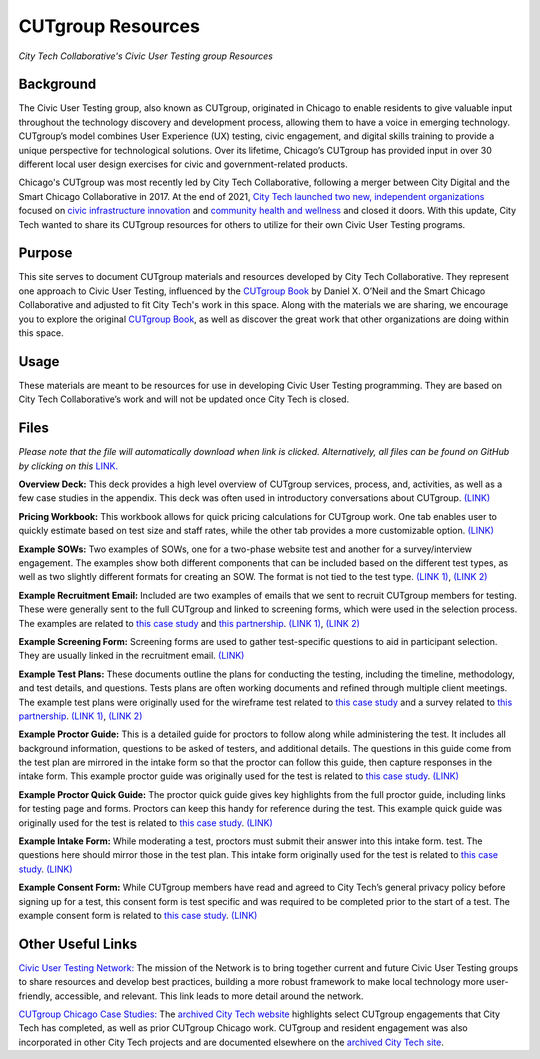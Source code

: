 CUTgroup Resources
=======================================
*City Tech Collaborative's Civic User Testing group Resources*


Background
--------
The Civic User Testing group, also known as CUTgroup, originated in Chicago to enable residents to give valuable input throughout the technology discovery and development process, allowing them to have a voice in emerging technology. CUTgroup’s model combines User Experience (UX) testing, civic engagement, and digital skills training to provide a unique perspective for technological solutions. Over its lifetime, Chicago’s CUTgroup has provided input in over 30 different local user design exercises for civic and government-related products.

Chicago's CUTgroup was most recently led by City Tech Collaborative, following a merger between City Digital and the Smart Chicago Collaborative in 2017. At the end of 2021, `City Tech launched two new, independent organizations <https://www.citytech.org/city-tech-launches-two-new-organizations-and-open-source-toolkit>`_ focused on `civic infrastructure innovation <https://www.infrastructureforward.org/>`_ and `community health and wellness <https://www.sustainwellinnovation.org/>`_ and closed it doors. With this update, City Tech wanted to share its CUTgroup resources for others to utilize for their own Civic User Testing programs. 


Purpose
--------
This site serves to document CUTgroup materials and resources developed by City Tech Collaborative. They represent one approach to Civic User Testing, influenced by the `CUTgroup Book <https://www.cutgroupbook.com/>`_ by Daniel X. O’Neil and the Smart Chicago Collaborative and adjusted to fit City Tech's work in this space. Along with the materials we are sharing, we encourage you to explore the original `CUTgroup Book <https://www.cutgroupbook.com/>`_, as well as discover the great work that other organizations are doing within this space.


Usage
--------
These materials are meant to be resources for use in developing Civic User Testing programming. They are based on City Tech Collaborative’s work and will not be updated once City Tech is closed. 


Files
--------
*Please note that the file will automatically download when link is clicked. Alternatively, all files can be found on GitHub by clicking on this* `LINK. <https://github.com/ajarareem/CUTgroup-CityTechResources/tree/main/docs/Files>`_

**Overview Deck:** This deck provides a high level overview of CUTgroup services, process, and, activities, as well as a few case studies in the appendix. This deck was often used in introductory conversations about CUTgroup. `(LINK) <https://github.com/ajarareem/CUTgroup-CityTechResources/raw/bf76eeba55f7b53cffe0136b483af9598c133e16/docs/Files/01_CUTgroupOverview_CityTech.pptx>`_ 

**Pricing Workbook:** This workbook allows for quick pricing calculations for CUTgroup work. One tab enables user to quickly estimate based on test size and staff rates, while the other tab provides a more customizable option. `(LINK) <https://github.com/ajarareem/CUTgroup-CityTechResources/raw/main/docs/Files/02_CUTgroupPricingWorkbook_CityTech_EXAMPLE.xlsx>`_

**Example SOWs:** Two examples of SOWs, one for a two-phase website test and another for a survey/interview engagement. The examples show both different components that can be included based on the different test types, as well as two slightly different formats for creating an SOW. The format is not tied to the test type. `(LINK 1) <https://github.com/ajarareem/CUTgroup-CityTechResources/raw/main/docs/Files/03_CUTgroupSOW_Survey_CityTech_EXAMPLE.pdf>`_, `(LINK 2) <https://github.com/ajarareem/CUTgroup-CityTechResources/raw/main/docs/Files/03_CUTgroupSOW_WebsiteTest_CityTech_EXAMPLE.pdf>`_ 

**Example Recruitment Email:** Included are two examples of emails that we sent to recruit CUTgroup members for testing. These were generally sent to the full CUTgroup and linked to screening forms, which were used in the selection process. The examples are related to `this case study <https://www.citytech.org/microsoft-research-project-eclipse>`_ and `this partnership <https://www.citytech.org/osf-healthcare-and-city-tech-address-community-health-needs-through-new-partnership>`_.  `(LINK 1) <https://github.com/ajarareem/CUTgroup-CityTechResources/raw/main/docs/Files/04_CUTgroupRecruitmentEmail_CityTech_EXAMPLE1.pdf>`_, `(LINK 2) <https://github.com/ajarareem/CUTgroup-CityTechResources/raw/main/docs/Files/04_CUTgroupRecruitmentEmail_CityTech_EXAMPLE2.pdf>`_  

**Example Screening Form:** Screening forms are used to gather test-specific questions to aid in participant selection. They are usually linked in the recruitment email. `(LINK) <https://github.com/ajarareem/CUTgroup-CityTechResources/raw/main/docs/Files/05_CUTgroupScreeningForm_CityTech_EXAMPLE.pdf>`_

**Example Test Plans:** These documents outline the plans for conducting the testing, including the timeline, methodology, and test details, and questions. Tests plans are often working documents and refined through multiple client meetings. The example test plans were originally used for the wireframe test related to `this case study <https://www.citytech.org/unbail>`_ and a survey related to `this partnership <https://www.citytech.org/osf-healthcare-and-city-tech-address-community-health-needs-through-new-partnership>`_. `(LINK 1) <https://github.com/ajarareem/CUTgroup-CityTechResources/raw/main/docs/Files/06_CUTgroupTestPlan_Survey_CityTech_EXAMPLE.pdf>`_, `(LINK 2) <https://github.com/ajarareem/CUTgroup-CityTechResources/raw/main/docs/Files/06_CUTgroupTestPlan_Wireframe_CityTech_EXAMPLE.pdf>`_

**Example Proctor Guide:** This is a detailed guide for proctors to follow along while administering the test. It includes all background information, questions to be asked of testers, and additional details. The questions in this guide come from the test plan are mirrored in the intake form so that the proctor can follow this guide, then capture responses in the intake form. This example proctor guide was originally used for the test is related to `this case study <https://www.citytech.org/unbail>`_. `(LINK) <https://github.com/ajarareem/CUTgroup-CityTechResources/raw/main/docs/Files/07_CUTgroupProctorGuide_CityTech_EXAMPLE.pdf>`_

**Example Proctor Quick Guide:** The proctor quick guide gives key highlights from the full proctor guide, including links for testing page and forms. Proctors can keep this handy for reference during the test. This example quick guide was originally used for the test is related to `this case study <https://www.citytech.org/unbail>`_. `(LINK) <https://github.com/ajarareem/CUTgroup-CityTechResources/raw/main/docs/Files/08_CUTgroupProctorQuickOverview_CityTech_EXAMPLE.pdf>`_

**Example Intake Form:** While moderating a test, proctors must submit their answer into this intake form. test. The questions here should mirror those in the test plan. This intake form originally used for the test is related to `this case study <https://www.citytech.org/unbail>`_. `(LINK) <https://github.com/ajarareem/CUTgroup-CityTechResources/raw/main/docs/Files/09_CUTgroupIntakeForm_CityTech_EXAMPLE.pdf>`_
 
**Example Consent Form:** While CUTgroup members have read and agreed to City Tech’s general privacy policy before signing up for a test, this consent form is test specific and was required to be completed prior to the start of a test. The example consent form is related to `this case study <https://www.citytech.org/unbail>`_. `(LINK) <https://github.com/ajarareem/CUTgroup-CityTechResources/raw/main/docs/Files/10_CUTgroupConsentForm_CityTech_EXAMPLE.pdf>`_ 

Other Useful Links
--------
`Civic User Testing Network: <https://www.citytech.org/civic-user-testing-network>`_ The mission of the Network is to bring together current and future Civic User Testing groups to share resources and develop best practices, building a more robust framework to make local technology more user-friendly, accessible, and relevant. This link leads to more detail around the network.

`CUTgroup Chicago Case Studies: <https://www.citytech.org/cutgroup-case-studies>`_ The `archived City Tech website <https://www.citytech.org/>`_ highlights select CUTgroup engagements that City Tech has completed, as well as prior CUTgroup Chicago work.  CUTgroup and resident engagement was also incorporated in other City Tech projects and are documented elsewhere on the `archived City Tech site <https://www.citytech.org/>`_.
